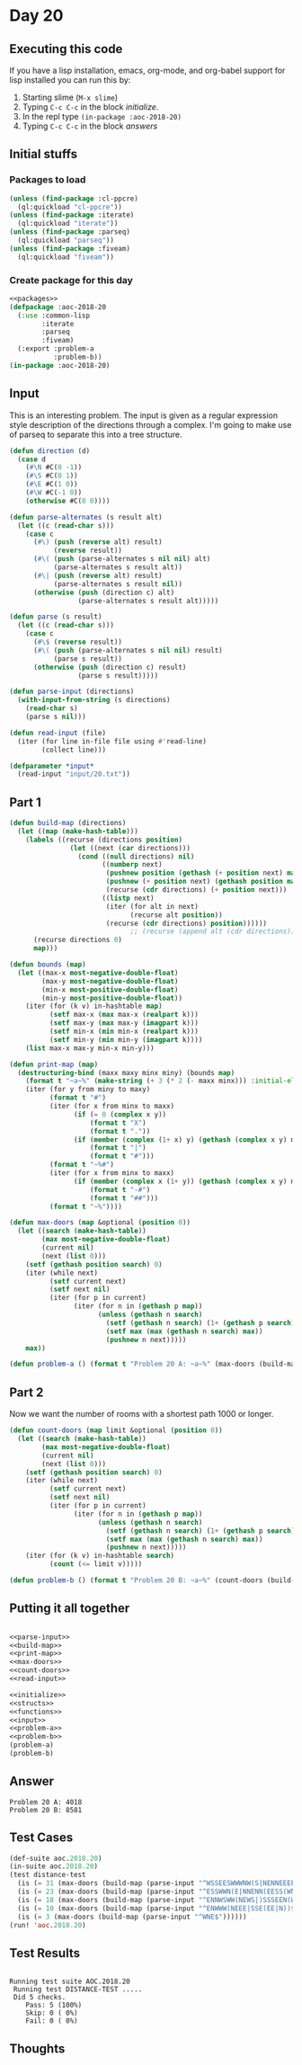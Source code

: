 #+STARTUP: indent contents
#+OPTIONS: num:nil toc:nil
* Day 20
** Executing this code
If you have a lisp installation, emacs, org-mode, and org-babel
support for lisp installed you can run this by:
1. Starting slime (=M-x slime=)
2. Typing =C-c C-c= in the block [[initialize][initialize]].
3. In the repl type =(in-package :aoc-2018-20)=
4. Typing =C-c C-c= in the block [[answers][answers]]
** Initial stuffs
*** Packages to load
#+NAME: packages
#+BEGIN_SRC lisp :results silent
  (unless (find-package :cl-ppcre)
    (ql:quickload "cl-ppcre"))
  (unless (find-package :iterate)
    (ql:quickload "iterate"))
  (unless (find-package :parseq)
    (ql:quickload "parseq"))
  (unless (find-package :fiveam)
    (ql:quickload "fiveam"))
#+END_SRC
*** Create package for this day
#+NAME: initialize
#+BEGIN_SRC lisp :noweb yes :results silent
  <<packages>>
  (defpackage :aoc-2018-20
    (:use :common-lisp
          :iterate
          :parseq
          :fiveam)
    (:export :problem-a
             :problem-b))
  (in-package :aoc-2018-20)
#+END_SRC
** Input
This is an interesting problem. The input is given as a regular
expression style description of the directions through a complex. I'm
going to make use of parseq to separate this into a tree structure.
#+NAME: parse-input
#+BEGIN_SRC lisp :results silent
  (defun direction (d)
    (case d
      (#\N #C(0 -1))
      (#\S #C(0 1))
      (#\E #C(1 0))
      (#\W #C(-1 0))
      (otherwise #C(0 0))))

  (defun parse-alternates (s result alt)
    (let ((c (read-char s)))
      (case c
        (#\) (push (reverse alt) result)
             (reverse result))
        (#\( (push (parse-alternates s nil nil) alt)
             (parse-alternates s result alt))
        (#\| (push (reverse alt) result)
             (parse-alternates s result nil))
        (otherwise (push (direction c) alt)
                   (parse-alternates s result alt)))))

  (defun parse (s result)
    (let ((c (read-char s)))
      (case c
        (#\$ (reverse result))
        (#\( (push (parse-alternates s nil nil) result)
             (parse s result))
        (otherwise (push (direction c) result)
                   (parse s result)))))

  (defun parse-input (directions)
    (with-input-from-string (s directions)
      (read-char s)
      (parse s nil)))
#+END_SRC

#+NAME: read-input
#+BEGIN_SRC lisp :results silent
  (defun read-input (file)
    (iter (for line in-file file using #'read-line)
          (collect line)))
#+END_SRC
#+NAME: input
#+BEGIN_SRC lisp :noweb yes :results silent
  (defparameter *input*
    (read-input "input/20.txt"))
#+END_SRC
** Part 1
#+NAME: build-map
#+BEGIN_SRC lisp :results silent
  (defun build-map (directions)
    (let ((map (make-hash-table)))
      (labels ((recurse (directions position)
                 (let ((next (car directions)))
                   (cond ((null directions) nil)
                         ((numberp next)
                          (pushnew position (gethash (+ position next) map))
                          (pushnew (+ position next) (gethash position map))
                          (recurse (cdr directions) (+ position next)))
                         ((listp next)
                          (iter (for alt in next)
                                (recurse alt position))
                          (recurse (cdr directions) position))))))
                                ;; (recurse (append alt (cdr directions)) position)))))))
        (recurse directions 0)
        map)))
#+END_SRC
#+NAME: print-map
#+BEGIN_SRC lisp :results silent
  (defun bounds (map)
    (let ((max-x most-negative-double-float)
          (max-y most-negative-double-float)
          (min-x most-positive-double-float)
          (min-y most-positive-double-float))
      (iter (for (k v) in-hashtable map)
            (setf max-x (max max-x (realpart k)))
            (setf max-y (max max-y (imagpart k)))
            (setf min-x (min min-x (realpart k)))
            (setf min-y (min min-y (imagpart k))))
      (list max-x max-y min-x min-y)))

  (defun print-map (map)
    (destructuring-bind (maxx maxy minx miny) (bounds map)
      (format t "~a~%" (make-string (+ 3 (* 2 (- maxx minx))) :initial-element #\#))
      (iter (for y from miny to maxy)
            (format t "#")
            (iter (for x from minx to maxx)
                  (if (= 0 (complex x y))
                      (format t "X")
                      (format t "."))
                  (if (member (complex (1+ x) y) (gethash (complex x y) map))
                      (format t "|")
                      (format t "#")))
            (format t "~%#")
            (iter (for x from minx to maxx)
                  (if (member (complex x (1+ y)) (gethash (complex x y) map))
                      (format t "-#")
                      (format t "##")))
            (format t "~%"))))

#+END_SRC

#+NAME: max-doors
#+BEGIN_SRC lisp :results silent
  (defun max-doors (map &optional (position 0))
    (let ((search (make-hash-table))
          (max most-negative-double-float)
          (current nil)
          (next (list 0)))
      (setf (gethash position search) 0)
      (iter (while next)
            (setf current next)
            (setf next nil)
            (iter (for p in current)
                  (iter (for n in (gethash p map))
                        (unless (gethash n search)
                          (setf (gethash n search) (1+ (gethash p search)))
                          (setf max (max (gethash n search) max))
                          (pushnew n next)))))
      max))
#+END_SRC
#+NAME: problem-a
#+BEGIN_SRC lisp :noweb yes :results silent
  (defun problem-a () (format t "Problem 20 A: ~a~%" (max-doors (build-map (parse-input (car *input*))))))
#+END_SRC
** Part 2
Now we want the number of rooms with a shortest path 1000 or longer.
#+NAME: count-doors
#+BEGIN_SRC lisp :results silent
  (defun count-doors (map limit &optional (position 0))
    (let ((search (make-hash-table))
          (max most-negative-double-float)
          (current nil)
          (next (list 0)))
      (setf (gethash position search) 0)
      (iter (while next)
            (setf current next)
            (setf next nil)
            (iter (for p in current)
                  (iter (for n in (gethash p map))
                        (unless (gethash n search)
                          (setf (gethash n search) (1+ (gethash p search)))
                          (setf max (max (gethash n search) max))
                          (pushnew n next)))))
      (iter (for (k v) in-hashtable search)
            (count (<= limit v)))))
#+END_SRC

#+NAME: problem-b
#+BEGIN_SRC lisp :noweb yes :results silent
  (defun problem-b () (format t "Problem 20 B: ~a~%" (count-doors (build-map (parse-input (car *input*))) 1000)))
#+END_SRC
** Putting it all together
#+NAME: structs
#+BEGIN_SRC lisp :noweb yes :results silent

#+END_SRC
#+NAME: functions
#+BEGIN_SRC lisp :noweb yes :results silent
  <<parse-input>>
  <<build-map>>
  <<print-map>>
  <<max-doors>>
  <<count-doors>>
  <<read-input>>
#+END_SRC
#+NAME: answers
#+BEGIN_SRC lisp :results output :exports both :noweb yes :tangle 2018.20.lisp
  <<initialize>>
  <<structs>>
  <<functions>>
  <<input>>
  <<problem-a>>
  <<problem-b>>
  (problem-a)
  (problem-b)
#+END_SRC
** Answer
#+RESULTS: answers
: Problem 20 A: 4018
: Problem 20 B: 8581
** Test Cases
#+NAME: test-cases
#+BEGIN_SRC lisp :results output :exports both
    (def-suite aoc.2018.20)
    (in-suite aoc.2018.20)
    (test distance-test
      (is (= 31 (max-doors (build-map (parse-input "^WSSEESWWWNW(S|NENNEEEENN(ESSSSW(NWSW|SSEN)|WSWWN(E|WWS(E|SS))))$")))))
      (is (= 23 (max-doors (build-map (parse-input "^ESSWWN(E|NNENN(EESS(WNSE|)SSS|WWWSSSSE(SW|NNNE)))$")))))
      (is (= 18 (max-doors (build-map (parse-input "^ENNWSWW(NEWS|)SSSEEN(WNSE|)EE(SWEN|)NNN$")))))
      (is (= 10 (max-doors (build-map (parse-input "^ENWWW(NEEE|SSE(EE|N))$")))))
      (is (= 3 (max-doors (build-map (parse-input "^WNE$"))))))
    (run! 'aoc.2018.20)
#+END_SRC
** Test Results
#+RESULTS: test-cases
: 
: Running test suite AOC.2018.20
:  Running test DISTANCE-TEST .....
:  Did 5 checks.
:     Pass: 5 (100%)
:     Skip: 0 ( 0%)
:     Fail: 0 ( 0%)
** Thoughts
